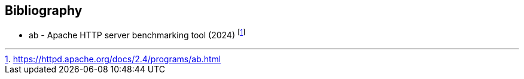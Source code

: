 [appendix,obligation=informative]
[[annex-bibliography]]
[bibliography]
== Bibliography

* [[ab]] ab - Apache HTTP server benchmarking tool (2024) footnote:[https://httpd.apache.org/docs/2.4/programs/ab.html]
